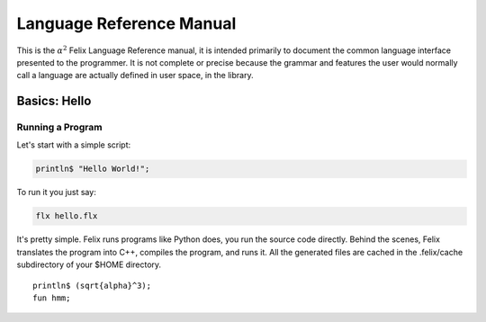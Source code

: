 Language Reference Manual
=========================

This is the :math:`\alpha^2` Felix Language Reference manual, it is intended primarily
to document the common language interface presented to the programmer.
It is not complete or precise because the grammar and features
the user would normally call a language are actually defined in
user space, in the library.
 
Basics: Hello 
*************


Running a Program
^^^^^^^^^^^^^^^^^

Let's start with a simple script:
 
.. code-block:: felix
   
   println$ "Hello World!";

To run it you just say:

.. code-block:: bash 
   
   flx hello.flx

It's pretty simple. Felix runs programs like Python does, you run the 
source code directly. Behind the scenes, Felix translates the program
into C++, compiles the program, and runs it. All the generated files
are cached in the .felix/cache subdirectory of your $HOME directory.

.. parsed-literal::

   println$ \(\sqrt{\alpha}^3\);
   fun hmm;
